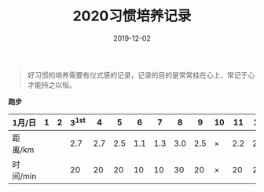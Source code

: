 #+TITLE: 2020习惯培养记录
#+DATE: 2019-12-02
#+STARTUP: showall
#+OPTIONS: toc:nil H:2 num:0

#+begin_quote
好习惯的培养需要有仪式感的记录，记录的目的是常常挂在心上，常记于心才能持之以恒。
#+end_quote

#+begin_center
  *跑步*
#+end_center

| 1月/日   | 1 | 2 | 3^1st |   4 |   5 |   6 |   7 |   8 |   9 | 10 |  11 |  12 |  13 | 14 |  15 | 16 |  17 | 18 |  19 | 20 | 21 |  22 | 23 |  24 | 25 | 26 | 27 | 28 | 29 | 30 | 31 |
|----------+---+---+-------+-----+-----+-----+-----+-----+-----+----+-----+-----+-----+----+-----+----+-----+----+-----+----+----+-----+----+-----+----+----+----+----+----+----+----|
| 距离/km  |   |   |   2.7 | 2.7 | 2.5 | 1.1 | 1.3 | 3.0 | 2.5 | ×  | 2.2 | 2.2 | 3.3 | ×  | 5.2 | ×  | 3.4 | ×  | 3.5 | ×  | ○  | 2.5 | ×  | 2.7 | ×  | ○  |    |    |    |    |    |
| 时间/min |   |   |    20 |  20 |  20 |  10 |  10 |  30 |  20 | ×  |  20 |  20 |  28 | ×  |  45 | ×  |  30 | ×  |  30 | ×  | ○  |  20 | ×  |  20 | ×  | ○  |    |    |    |    |    |
